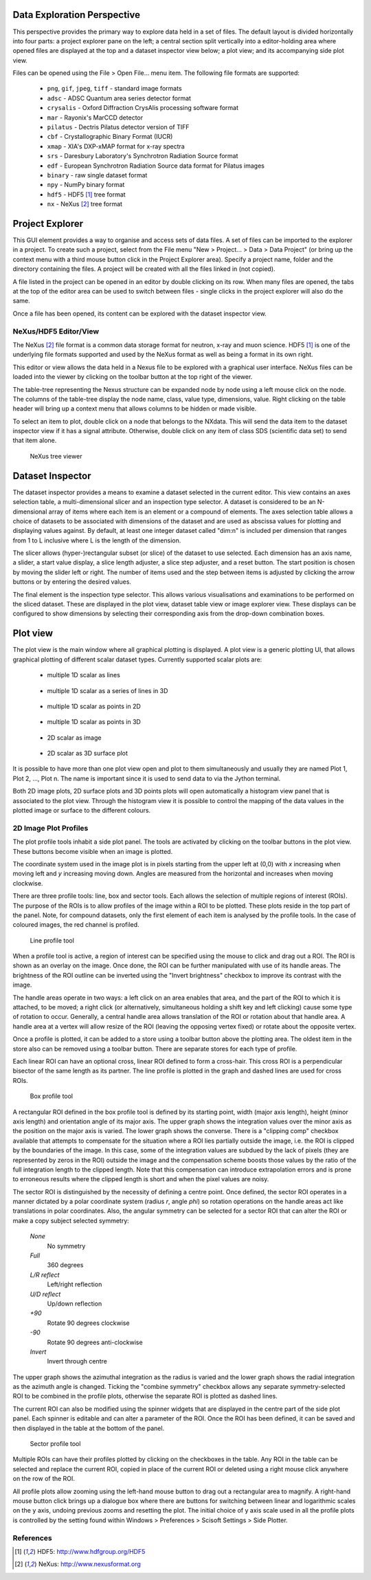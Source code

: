 Data Exploration Perspective
============================
This perspective provides the primary way to explore data held in a set of
files. The default layout is divided horizontally into four parts: a project
explorer pane on the left; a central section split vertically into a
editor-holding area where opened files are displayed at the top and a dataset
inspector view below; a plot view; and its accompanying side plot view.

Files can be opened using the File > Open File... menu item. The following file
formats are supported:

   * ``png``, ``gif``, ``jpeg``, ``tiff`` - standard image formats

   * ``adsc`` - ADSC Quantum area series detector format

   * ``crysalis`` - Oxford Diffraction CrysAlis processing software format

   * ``mar`` - Rayonix's MarCCD detector

   * ``pilatus`` - Dectris Pilatus detector version of TIFF 

   * ``cbf`` - Crystallographic Binary Format (IUCR)

   * ``xmap`` - XIA's DXP-xMAP format for x-ray spectra

   * ``srs`` - Daresbury Laboratory's Synchrotron Radiation Source format

   * ``edf`` - European Synchrotron Radiation Source data format for Pilatus images

   * ``binary`` - raw single dataset format

   * ``npy`` - NumPy binary format

   * ``hdf5`` - HDF5 [#HDF5]_ tree format

   * ``nx`` - NeXus [#Nexus]_ tree format

Project Explorer
================
This GUI element provides a way to organise and access sets of data files. A
set of files can be imported to the explorer in a project. To create such a
project, select from the File menu "New > Project... > Data > Data Project"
(or bring up the context menu with a third mouse button click in the Project
Explorer area). Specify a project name, folder and the directory containing
the files. A project will be created with all the files linked in (not copied).

A file listed in the project can be opened in an editor by double clicking on
its row. When many files are opened, the tabs at the top of the editor area can
be used to switch between files - single clicks in the project explorer will
also do the same.

Once a file has been opened, its content can be explored with the dataset
inspector view.

NeXus/HDF5 Editor/View
----------------------
The NeXus [#Nexus]_ file format is a common data storage format for neutron,
x-ray and muon science. HDF5 [#HDF5]_ is one of the underlying file formats
supported and used by the NeXus format as well as being a format in its own
right.

This editor or view allows the data held in a Nexus file to be explored with a
graphical user interface. NeXus files can be loaded into the viewer by clicking
on the toolbar button at the top right of the viewer.

The table-tree representing the Nexus structure can be expanded node by
node using a left mouse click on the node. The columns of the table-tree
display the node name, class, value type, dimensions, value. Right clicking
on the table header will bring up a context menu that allows columns to be
hidden or made visible.

To select an item to plot, double click on a node that belongs to the NXdata.
This will send the data item to the dataset inspector view if it has a signal
attribute. Otherwise, double click on any item of class SDS (scientific data
set) to send that item alone.

.. figure:: images/ntvstack01.png

   NeXus tree viewer

Dataset Inspector
=================
The dataset inspector provides a means to examine a dataset selected in the
current editor. This view contains an axes selection table, a multi-dimensional
slicer and an inspection type selector. A dataset is considered to be an
N-dimensional array of items where each item is an element or a compound of
elements. The axes selection table allows a choice of datasets to be associated
with dimensions of the dataset and are used as abscissa values for plotting and
displaying values against. By default, at least one integer dataset called
"dim:n" is included per dimension that ranges from 1 to L inclusive where L 
is the length of the dimension.

The slicer allows (hyper-)rectangular subset (or slice) of the dataset to use
selected. Each dimension has an axis name, a slider, a start value display, a
slice length adjuster, a slice step adjuster, and a reset button. The start
position is chosen by moving the slider left or right. The number of items
used and the step between items is adjusted by clicking the arrow buttons or by
entering the desired values.

The final element is the inspection type selector. This allows various
visualisations and examinations to be performed on the sliced dataset. These
are displayed in the plot view, dataset table view or image explorer view.
These displays can be configured to show dimensions by selecting their
corresponding axis from the drop-down combination boxes.

Plot view
=========
The plot view is the main window where all graphical plotting is displayed.
A plot view is a generic plotting UI, that allows graphical plotting of different
scalar dataset types. Currently supported scalar plots are:

 * multiple 1D scalar as lines

  .. figure:: images/plot1d.png

 * multiple 1D scalar as a series of lines in 3D

  .. figure:: images/plot1d_3d.png

 * multiple 1D scalar as points in 2D

  .. figure:: images/pplot2d.png

 * multiple 1D scalar as points in 3D

  .. figure:: images/pplot3d.png

 * 2D scalar as image

  .. figure:: images/plot2d.png

 * 2D scalar as 3D surface plot
 
  .. figure:: images/plot2d_surf.png


It is possible to have more than one plot view open and plot to them
simultaneously and usually they are named Plot 1, Plot 2, ..., Plot n. The name
is important since it is used to send data to via the Jython terminal.


Both 2D image plots, 2D surface plots and 3D points plots will open
automatically a histogram view panel that is associated to the plot view.
Through the histogram view it is possible to control the mapping of the data
values in the plotted image or surface to the different colours.

.. figure:: images/histogram.png


2D Image Plot Profiles
----------------------
The plot profile tools inhabit a side plot panel. The tools are activated by
clicking on the toolbar buttons in the plot view. These buttons become visible
when an image is plotted.

The coordinate system used in the image plot is in pixels starting from the
upper left at (0,0) with *x* increasing when moving left and *y* increasing
moving down. Angles are measured from the horizontal and increases when moving
clockwise.

There are three profile tools: line, box and sector tools. Each allows the
selection of multiple regions of interest (ROIs). The purpose of the ROIs is
to allow profiles of the image within a ROI to be plotted. These plots reside
in the top part of the panel. Note, for compound datasets, only the first
element of each item is analysed by the profile tools. In the case of coloured
images, the red channel is profiled. 

.. figure:: images/lprof01.png

   Line profile tool

When a profile tool is active, a region of interest can be specified using the
mouse to click and drag out a ROI. The ROI is shown as an overlay on the
image. Once done, the ROI can be further manipulated with use of its handle
areas. The brightness of the ROI outline can be inverted using the
"Invert brightness" checkbox to improve its contrast with the image.

The handle areas operate in two ways: a left click on an area enables that
area, and the part of the ROI to which it is attached, to be moved; a right
click (or alternatively, simultaneous holding a shift key and left clicking)
cause some type of rotation to occur. Generally, a central handle area allows
translation of the ROI  or rotation about that handle area. A handle area at a
vertex will allow resize of the ROI (leaving the opposing vertex fixed) or
rotate about the opposite vertex.

Once a profile is plotted, it can be added to a store using a toolbar button
above the plotting area. The oldest item in the store also can be removed using
a toolbar button. There are separate stores for each type of profile.

Each linear ROI can have an optional cross, linear ROI defined to form a
cross-hair. This cross ROI is a perpendicular bisector of the same length as its
partner. The line profile is plotted in the graph and dashed lines are used for
cross ROIs.

.. figure:: images/bprof01.png

   Box profile tool

A rectangular ROI defined in the box profile tool is defined by its starting
point, width (major axis length), height (minor axis length) and orientation
angle of its major axis. The upper graph shows the integration values over
the minor axis as the position on the major axis is varied. The lower graph
shows the converse. There is a "clipping comp" checkbox available that attempts
to compensate for the situation where a ROI lies partially outside the image,
i.e. the ROI is clipped by the boundaries of the image. In this case, some of
the integration values are subdued by the lack of pixels (they are represented
by zeros in the ROI) outside the image and the compensation scheme boosts those
values by the ratio of the full integration length to the clipped length. Note
that this compensation can introduce extrapolation errors and is prone to
erroneous results where the clipped length is short and when the pixel values
are noisy. 

The sector ROI is distinguished by the necessity of defining a centre point.
Once defined, the sector ROI operates in a manner dictated by a polar
coordinate system (radius *r*, angle *phi*) so rotation operations on the
handle areas act like translations in polar coordinates. Also, the angular
symmetry can be selected for a sector ROI that can alter the ROI or make a 
copy subject selected symmetry:

 *None*
  No symmetry
 *Full*
  360 degrees
 *L/R reflect*
  Left/right reflection
 *U/D reflect*
  Up/down reflection
 *+90*
  Rotate 90 degrees clockwise
 *-90*
  Rotate 90 degrees anti-clockwise
 *Invert*
  Invert through centre

The upper graph shows the azimuthal integration as the radius is varied and the
lower graph shows the radial integration as the azimuth angle is changed.
Ticking the "combine symmetry" checkbox allows any separate symmetry-selected
ROI to be combined in the profile plots, otherwise the separate ROI is plotted
as dashed lines.

The current ROI can also be modified using the spinner widgets that are
displayed in the centre part of the side plot panel. Each spinner is editable
and can alter a parameter of the ROI. Once the ROI has been defined, it can be
saved and then displayed in the table at the bottom of the panel.

.. figure:: images/sprof01.png

   Sector profile tool

Multiple ROIs can have their profiles plotted by clicking on the checkboxes in
the table. Any ROI in the table can be selected and replace the current ROI,
copied in place of the current ROI or deleted using a right mouse click
anywhere on the row of the ROI.

All profile plots allow zooming using the left-hand mouse button to drag out
a rectangular area to magnify. A right-hand mouse button click brings up a
dialogue box where there are buttons for switching between linear and
logarithmic scales on the ``y`` axis, undoing previous zooms and resetting the
plot. The initial choice of y axis scale used in all the profile plots is
controlled by the setting found within Windows > Preferences > Scisoft Settings
> Side Plotter.



References
----------
.. [#HDF5] HDF5: http://www.hdfgroup.org/HDF5
.. [#Nexus] NeXus: http://www.nexusformat.org
